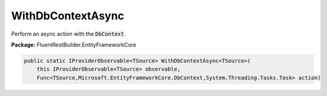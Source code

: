 ﻿WithDbContextAsync
---------------------------------------------------------------------------


Perform an async action with the :code:`DbContext`.

**Package:** FluentRestBuilder.EntityFrameworkCore

.. sourcecode:: csharp

    public static IProviderObservable<TSource> WithDbContextAsync<TSource>(
        this IProviderObservable<TSource> observable,
        Func<TSource,Microsoft.EntityFrameworkCore.DbContext,System.Threading.Tasks.Task> action)


